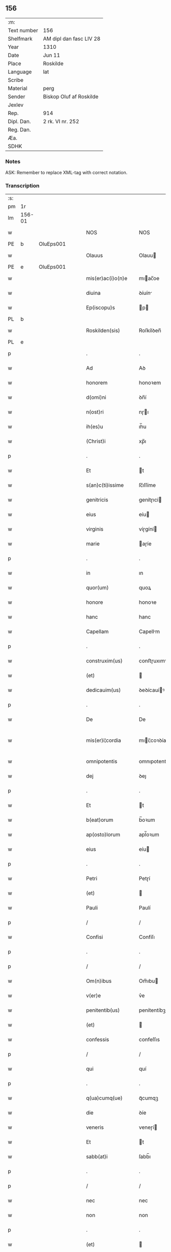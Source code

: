 ** 156
| :m:         |                         |
| Text number | 156                     |
| Shelfmark   | AM dipl dan fasc LIV 28 |
| Year        | 1310                    |
| Date        | Jun 11                  |
| Place       | Roskilde                |
| Language    | lat                     |
| Scribe      |                         |
| Material    | perg                    |
| Sender      | Biskop Oluf af Roskilde |
| Jexlev      |                         |
| Rep.        | 914                     |
| Dipl. Dan.  | 2 rk. VI nr. 252        |
| Reg. Dan.   |                         |
| Æa.         |                         |
| SDHK        |                         |

*** Notes
ASK: Remember to replace XML-tag with correct notation.

*** Transcription
| :s: |        |   |   |   |   |                   |                  |   |   |   |   |     |   |   |   |               |
| pm  | 1r     |   |   |   |   |                   |                  |   |   |   |   |     |   |   |   |               |
| lm  | 156-01 |   |   |   |   |                   |                  |   |   |   |   |     |   |   |   |               |
| w   |        |   |   |   |   | NOS               | NOS              |   |   |   |   | lat |   |   |   |        156-01 |
| PE  | b      | OluEps001  |   |   |   |                   |                  |   |   |   |   |     |   |   |   |               |
| w   |        |   |   |   |   | Olauus            | Olauu           |   |   |   |   | lat |   |   |   |        156-01 |
| PE  | e      | OluEps001  |   |   |   |                   |                  |   |   |   |   |     |   |   |   |               |
| w   |        |   |   |   |   | mis(er)ac(i)o(n)e | mıac̅oe          |   |   |   |   | lat |   |   |   |        156-01 |
| w   |        |   |   |   |   | diuina            | ꝺíuín           |   |   |   |   | lat |   |   |   |        156-01 |
| w   |        |   |   |   |   | Ep(iscopu)s       | p              |   |   |   |   | lat |   |   |   |        156-01 |
| PL  | b      |   |   |   |   |                   |                  |   |   |   |   |     |   |   |   |               |
| w   |        |   |   |   |   | Roskilden(sis)    | Roſkílꝺen̅        |   |   |   |   | lat |   |   |   |        156-01 |
| PL  | e      |   |   |   |   |                   |                  |   |   |   |   |     |   |   |   |               |
| p   |        |   |   |   |   | .                 | .                |   |   |   |   | lat |   |   |   |        156-01 |
| w   |        |   |   |   |   | Ad                | Aꝺ               |   |   |   |   | lat |   |   |   |        156-01 |
| w   |        |   |   |   |   | honorem           | honoꝛem          |   |   |   |   | lat |   |   |   |        156-01 |
| w   |        |   |   |   |   | d(omi)ni          | ꝺn̅í              |   |   |   |   | lat |   |   |   |        156-01 |
| w   |        |   |   |   |   | n(ost)ri          | nɼı             |   |   |   |   | lat |   |   |   |        156-01 |
| w   |        |   |   |   |   | ih(es)u           | ıh̅u              |   |   |   |   | lat |   |   |   |        156-01 |
| w   |        |   |   |   |   | (Christ)i         | xp̅ı              |   |   |   |   | lat |   |   |   |        156-01 |
| p   |        |   |   |   |   | .                 | .                |   |   |   |   | lat |   |   |   |        156-01 |
| w   |        |   |   |   |   | Et                | t               |   |   |   |   | lat |   |   |   |        156-01 |
| w   |        |   |   |   |   | s(an)c(ti)issime  | ſc̅ıſſíme         |   |   |   |   | lat |   |   |   |        156-01 |
| w   |        |   |   |   |   | genitricis        | genítɼıcí       |   |   |   |   | lat |   |   |   |        156-01 |
| w   |        |   |   |   |   | eius              | eíu             |   |   |   |   | lat |   |   |   |        156-01 |
| w   |        |   |   |   |   | virginis          | víɼgíní         |   |   |   |   | lat |   |   |   |        156-01 |
| w   |        |   |   |   |   | marie             | aɼíe            |   |   |   |   | lat |   |   |   |        156-01 |
| p   |        |   |   |   |   | .                 | .                |   |   |   |   | lat |   |   |   |        156-01 |
| w   |        |   |   |   |   | in                | ın               |   |   |   |   | lat |   |   |   |        156-01 |
| w   |        |   |   |   |   | quor(um)          | quoꝝ             |   |   |   |   | lat |   |   |   |        156-01 |
| w   |        |   |   |   |   | honore            | honoꝛe           |   |   |   |   | lat |   |   |   |        156-01 |
| w   |        |   |   |   |   | hanc              | hanc             |   |   |   |   | lat |   |   |   |        156-01 |
| w   |        |   |   |   |   | Capellam          | Capellm         |   |   |   |   | lat |   |   |   |        156-01 |
| p   |        |   |   |   |   | .                 | .                |   |   |   |   | lat |   |   |   |        156-01 |
| w   |        |   |   |   |   | construxim(us)    | conﬅɼuxımꝰ       |   |   |   |   | lat |   |   |   |        156-01 |
| w   |        |   |   |   |   | (et)              |                 |   |   |   |   | lat |   |   |   |        156-01 |
| w   |        |   |   |   |   | dedicauim(us)     | ꝺeꝺícauíꝰ       |   |   |   |   | lat |   |   |   |        156-01 |
| p   |        |   |   |   |   | .                 | .                |   |   |   |   | lat |   |   |   |        156-01 |
| w   |        |   |   |   |   | De                | De               |   |   |   |   | lat |   |   |   |        156-01 |
| w   |        |   |   |   |   | mis(er)i¦cordia   | mıí¦coꝛꝺía      |   |   |   |   | lat |   |   |   | 156-01—156-02 |
| w   |        |   |   |   |   | omnipotentis      | omnıpotentí     |   |   |   |   | lat |   |   |   |        156-02 |
| w   |        |   |   |   |   | dej               | ꝺeȷ              |   |   |   |   | lat |   |   |   |        156-02 |
| p   |        |   |   |   |   | .                 | .                |   |   |   |   | lat |   |   |   |        156-02 |
| w   |        |   |   |   |   | Et                | t               |   |   |   |   | lat |   |   |   |        156-02 |
| w   |        |   |   |   |   | b(eat)orum        | b̅oꝛum            |   |   |   |   | lat |   |   |   |        156-02 |
| w   |        |   |   |   |   | ap(osto)lorum     | apl̅oꝛum          |   |   |   |   | lat |   |   |   |        156-02 |
| w   |        |   |   |   |   | eius              | eíu             |   |   |   |   | lat |   |   |   |        156-02 |
| p   |        |   |   |   |   | .                 | .                |   |   |   |   | lat |   |   |   |        156-02 |
| w   |        |   |   |   |   | Petri             | Petɼí            |   |   |   |   | lat |   |   |   |        156-02 |
| w   |        |   |   |   |   | (et)              |                 |   |   |   |   | lat |   |   |   |        156-02 |
| w   |        |   |   |   |   | Pauli             | Paulí            |   |   |   |   | lat |   |   |   |        156-02 |
| p   |        |   |   |   |   | /                 | /                |   |   |   |   | lat |   |   |   |        156-02 |
| w   |        |   |   |   |   | Confisi           | Confíſı          |   |   |   |   | lat |   |   |   |        156-02 |
| p   |        |   |   |   |   | .                 | .                |   |   |   |   | lat |   |   |   |        156-02 |
| p   |        |   |   |   |   | /                 | /                |   |   |   |   | lat |   |   |   |        156-02 |
| w   |        |   |   |   |   | Om(n)ibus         | Om̅ıbu           |   |   |   |   | lat |   |   |   |        156-02 |
| w   |        |   |   |   |   | v(er)e            | v͛e               |   |   |   |   | lat |   |   |   |        156-02 |
| w   |        |   |   |   |   | penitentib(us)    | penítentíbꝫ      |   |   |   |   | lat |   |   |   |        156-02 |
| w   |        |   |   |   |   | (et)              |                 |   |   |   |   | lat |   |   |   |        156-02 |
| w   |        |   |   |   |   | confessis         | confeſſıs        |   |   |   |   | lat |   |   |   |        156-02 |
| p   |        |   |   |   |   | /                 | /                |   |   |   |   | lat |   |   |   |        156-02 |
| w   |        |   |   |   |   | qui               | quí              |   |   |   |   | lat |   |   |   |        156-02 |
| p   |        |   |   |   |   | .                 | .                |   |   |   |   | lat |   |   |   |        156-02 |
| w   |        |   |   |   |   | q(ua)cumq(ue)     | qᷓcumqꝫ           |   |   |   |   | lat |   |   |   |        156-02 |
| w   |        |   |   |   |   | die               | ꝺíe              |   |   |   |   | lat |   |   |   |        156-02 |
| w   |        |   |   |   |   | veneris           | veneɼí          |   |   |   |   | lat |   |   |   |        156-02 |
| w   |        |   |   |   |   | Et                | t               |   |   |   |   | lat |   |   |   |        156-02 |
| w   |        |   |   |   |   | sabb(at)i         | ſabb̅ı            |   |   |   |   | lat |   |   |   |        156-02 |
| p   |        |   |   |   |   | .                 | .                |   |   |   |   | lat |   |   |   |        156-02 |
| p   |        |   |   |   |   | /                 | /                |   |   |   |   | lat |   |   |   |        156-02 |
| w   |        |   |   |   |   | nec               | nec              |   |   |   |   | lat |   |   |   |        156-02 |
| w   |        |   |   |   |   | non               | non              |   |   |   |   | lat |   |   |   |        156-02 |
| p   |        |   |   |   |   | .                 | .                |   |   |   |   | lat |   |   |   |        156-02 |
| w   |        |   |   |   |   | (et)              |                 |   |   |   |   | lat |   |   |   |        156-02 |
| w   |        |   |   |   |   | p(re)cipuis       | p͛cípuí          |   |   |   |   | lat |   |   |   |        156-02 |
| w   |        |   |   |   |   | festiuitatib(us)  | feﬅíuítatıbꝫ     |   |   |   |   | lat |   |   |   |        156-02 |
| p   |        |   |   |   |   | /                 | /                |   |   |   |   | lat |   |   |   |        156-02 |
| w   |        |   |   |   |   | videlicet         | vıꝺelıcet        |   |   |   |   | lat |   |   |   |        156-02 |
| p   |        |   |   |   |   | .                 | .                |   |   |   |   | lat |   |   |   |        156-02 |
| lm  | 156-03 |   |   |   |   |                   |                  |   |   |   |   |     |   |   |   |               |
| w   |        |   |   |   |   | Natiuitatis       | Natíuítatí      |   |   |   |   | lat |   |   |   |        156-03 |
| w   |        |   |   |   |   | (Christ)i         | xp̅ı              |   |   |   |   | lat |   |   |   |        156-03 |
| p   |        |   |   |   |   | /                 | /                |   |   |   |   | lat |   |   |   |        156-03 |
| w   |        |   |   |   |   | Circumcisionis    | Cíɼcumcíſıoní   |   |   |   |   | lat |   |   |   |        156-03 |
| p   |        |   |   |   |   | /                 | /                |   |   |   |   | lat |   |   |   |        156-03 |
| w   |        |   |   |   |   | Epyphanie         | pẏphaníe        |   |   |   |   | lat |   |   |   |        156-03 |
| p   |        |   |   |   |   | /                 | /                |   |   |   |   | lat |   |   |   |        156-03 |
| w   |        |   |   |   |   | Resurrectionis    | Reſuɼɼeíoní    |   |   |   |   | lat |   |   |   |        156-03 |
| p   |        |   |   |   |   | /                 | /                |   |   |   |   | lat |   |   |   |        156-03 |
| w   |        |   |   |   |   | Ascensionis       | ſcenſíoní      |   |   |   |   | lat |   |   |   |        156-03 |
| p   |        |   |   |   |   | /                 | /                |   |   |   |   | lat |   |   |   |        156-03 |
| w   |        |   |   |   |   | Pentecostes       | Pentecoſte      |   |   |   |   | lat |   |   |   |        156-03 |
| p   |        |   |   |   |   | /                 | /                |   |   |   |   | lat |   |   |   |        156-03 |
| w   |        |   |   |   |   | Om(n)ib(us)       | Om̅ıbꝫ            |   |   |   |   | lat |   |   |   |        156-03 |
| w   |        |   |   |   |   | Festis            | Feﬅí            |   |   |   |   | lat |   |   |   |        156-03 |
| w   |        |   |   |   |   | gl(ori)ose        | gl̅oſe            |   |   |   |   | lat |   |   |   |        156-03 |
| w   |        |   |   |   |   | virginis          | víɼgíní         |   |   |   |   | lat |   |   |   |        156-03 |
| w   |        |   |   |   |   | marie             | aɼíe            |   |   |   |   | lat |   |   |   |        156-03 |
| p   |        |   |   |   |   | /                 | /                |   |   |   |   | lat |   |   |   |        156-03 |
| w   |        |   |   |   |   | festo             | feﬅo             |   |   |   |   | lat |   |   |   |        156-03 |
| w   |        |   |   |   |   | omniu(m)          | omníu̅            |   |   |   |   | lat |   |   |   |        156-03 |
| w   |        |   |   |   |   | s(an)c(t)orum     | ſc̅oꝛu           |   |   |   |   | lat |   |   |   |        156-03 |
| p   |        |   |   |   |   | /                 | /                |   |   |   |   | lat |   |   |   |        156-03 |
| w   |        |   |   |   |   | festo             | feﬅo             |   |   |   |   | lat |   |   |   |        156-03 |
| w   |        |   |   |   |   | dedicacionis      | ꝺeꝺıcacíonís     |   |   |   |   | lat |   |   |   |        156-03 |
| w   |        |   |   |   |   | Annuo             | nnuo            |   |   |   |   | lat |   |   |   |        156-03 |
| w   |        |   |   |   |   | Huius             | Huíu            |   |   |   |   | lat |   |   |   |        156-03 |
| w   |        |   |   |   |   | Cap(e)lle         | Cpll̅e           |   |   |   |   | lat |   |   |   |        156-03 |
| p   |        |   |   |   |   | /                 | /                |   |   |   |   | lat |   |   |   |        156-03 |
| w   |        |   |   |   |   | scilic(et)        | ſcílícꝫ          |   |   |   |   | lat |   |   |   |        156-03 |
| lm  | 156-04 |   |   |   |   |                   |                  |   |   |   |   |     |   |   |   |               |
| w   |        |   |   |   |   | q(ui)nto          | qnto            |   |   |   |   | lat |   |   |   |        156-04 |
| w   |        |   |   |   |   | die               | ꝺíe              |   |   |   |   | lat |   |   |   |        156-04 |
| w   |        |   |   |   |   | Pentecostes       | Pentecoﬅe       |   |   |   |   | lat |   |   |   |        156-04 |
| p   |        |   |   |   |   | /                 | /                |   |   |   |   | lat |   |   |   |        156-04 |
| w   |        |   |   |   |   | festis            | feﬅís            |   |   |   |   | lat |   |   |   |        156-04 |
| w   |        |   |   |   |   | b(eat)e           | b̅e               |   |   |   |   | lat |   |   |   |        156-04 |
| w   |        |   |   |   |   | marie             | aɼıe            |   |   |   |   | lat |   |   |   |        156-04 |
| w   |        |   |   |   |   | magdalene         | magꝺalene        |   |   |   |   | lat |   |   |   |        156-04 |
| p   |        |   |   |   |   | /                 | /                |   |   |   |   | lat |   |   |   |        156-04 |
| w   |        |   |   |   |   | b(eat)i           | b̅ı               |   |   |   |   | lat |   |   |   |        156-04 |
| w   |        |   |   |   |   | Andree            | nꝺɼee           |   |   |   |   | lat |   |   |   |        156-04 |
| w   |        |   |   |   |   | ap(osto)li        | apl̅ı             |   |   |   |   | lat |   |   |   |        156-04 |
| p   |        |   |   |   |   | /                 | /                |   |   |   |   | lat |   |   |   |        156-04 |
| w   |        |   |   |   |   | (et)              |                 |   |   |   |   | lat |   |   |   |        156-04 |
| w   |        |   |   |   |   | b(eat)i           | b̅ı               |   |   |   |   | lat |   |   |   |        156-04 |
| w   |        |   |   |   |   | Olaui             | Olauı            |   |   |   |   | lat |   |   |   |        156-04 |
| w   |        |   |   |   |   | Regis             | Regís            |   |   |   |   | lat |   |   |   |        156-04 |
| w   |        |   |   |   |   | ac                | ac               |   |   |   |   | lat |   |   |   |        156-04 |
| w   |        |   |   |   |   | m(a)rtiris        | mᷓɼtíɼís          |   |   |   |   | lat |   |   |   |        156-04 |
| p   |        |   |   |   |   | /                 | /                |   |   |   |   | lat |   |   |   |        156-04 |
| w   |        |   |   |   |   | quorum            | quoꝛum           |   |   |   |   | lat |   |   |   |        156-04 |
| w   |        |   |   |   |   | Reliquie          | Relíquíe         |   |   |   |   | lat |   |   |   |        156-04 |
| p   |        |   |   |   |   | .                 | .                |   |   |   |   | lat |   |   |   |        156-04 |
| w   |        |   |   |   |   | hic               | hıc              |   |   |   |   | lat |   |   |   |        156-04 |
| p   |        |   |   |   |   | .                 | .                |   |   |   |   | lat |   |   |   |        156-04 |
| w   |        |   |   |   |   | altari            | altaɼí           |   |   |   |   | lat |   |   |   |        156-04 |
| w   |        |   |   |   |   | sunt              | ſunt             |   |   |   |   | lat |   |   |   |        156-04 |
| w   |        |   |   |   |   | incluse           | íncluſe          |   |   |   |   | lat |   |   |   |        156-04 |
| p   |        |   |   |   |   | /                 | /                |   |   |   |   | lat |   |   |   |        156-04 |
| w   |        |   |   |   |   | Ex                | x               |   |   |   |   | lat |   |   |   |        156-04 |
| w   |        |   |   |   |   | deuoc(i)o(n)e     | ꝺeuoc̅oe          |   |   |   |   | lat |   |   |   |        156-04 |
| p   |        |   |   |   |   | /                 | /                |   |   |   |   | lat |   |   |   |        156-04 |
| w   |        |   |   |   |   | hunc              | hunc             |   |   |   |   | lat |   |   |   |        156-04 |
| w   |        |   |   |   |   | locum             | locum            |   |   |   |   | lat |   |   |   |        156-04 |
| w   |        |   |   |   |   | uisitantes        | uíſítante       |   |   |   |   | lat |   |   |   |        156-04 |
| p   |        |   |   |   |   | .                 | .                |   |   |   |   | lat |   |   |   |        156-04 |
| w   |        |   |   |   |   | orac(i)o(n)em     | ᴏꝛc̅oem          |   |   |   |   | lat |   |   |   |        156-04 |
| w   |        |   |   |   |   | dominicam         | ꝺomínícm        |   |   |   |   | lat |   |   |   |        156-04 |
| lm  | 156-05 |   |   |   |   |                   |                  |   |   |   |   |     |   |   |   |               |
| w   |        |   |   |   |   | cum               | ᴄum              |   |   |   |   | lat |   |   |   |        156-05 |
| w   |        |   |   |   |   | salutac(i)o(n)e   | ſalutac̅oe        |   |   |   |   | lat |   |   |   |        156-05 |
| w   |        |   |   |   |   | gl(ori)ose        | gl̅oſe            |   |   |   |   | lat |   |   |   |        156-05 |
| w   |        |   |   |   |   | virginis          | víɼgíní         |   |   |   |   | lat |   |   |   |        156-05 |
| w   |        |   |   |   |   | marie             | aɼíe            |   |   |   |   | lat |   |   |   |        156-05 |
| p   |        |   |   |   |   | .                 | .                |   |   |   |   | lat |   |   |   |        156-05 |
| w   |        |   |   |   |   | dixerint          | ꝺıxeɼınt         |   |   |   |   | lat |   |   |   |        156-05 |
| p   |        |   |   |   |   | /                 | /                |   |   |   |   | lat |   |   |   |        156-05 |
| w   |        |   |   |   |   | Quadraginta       | Quaꝺragínt      |   |   |   |   | lat |   |   |   |        156-05 |
| w   |        |   |   |   |   | dies              | ꝺíe             |   |   |   |   | lat |   |   |   |        156-05 |
| p   |        |   |   |   |   | .                 | .                |   |   |   |   | lat |   |   |   |        156-05 |
| w   |        |   |   |   |   | de                | ꝺe               |   |   |   |   | lat |   |   |   |        156-05 |
| w   |        |   |   |   |   | iniu(n)cta        | íníu̅a           |   |   |   |   | lat |   |   |   |        156-05 |
| w   |        |   |   |   |   | eis               | eí              |   |   |   |   | lat |   |   |   |        156-05 |
| w   |        |   |   |   |   | penitencia        | penıtencí       |   |   |   |   | lat |   |   |   |        156-05 |
| p   |        |   |   |   |   | .                 | .                |   |   |   |   | lat |   |   |   |        156-05 |
| w   |        |   |   |   |   | mis(er)icorditer  | mııcoꝛꝺıteɼ     |   |   |   |   | lat |   |   |   |        156-05 |
| p   |        |   |   |   |   | .                 | .                |   |   |   |   | lat |   |   |   |        156-05 |
| w   |        |   |   |   |   | in                | ın               |   |   |   |   | lat |   |   |   |        156-05 |
| w   |        |   |   |   |   | domino            | ꝺomıno           |   |   |   |   | lat |   |   |   |        156-05 |
| p   |        |   |   |   |   | .                 | .                |   |   |   |   | lat |   |   |   |        156-05 |
| w   |        |   |   |   |   | Relaxamus         | Relaxamu        |   |   |   |   | lat |   |   |   |        156-05 |
| p   |        |   |   |   |   | /                 | /                |   |   |   |   | lat |   |   |   |        156-05 |
| w   |        |   |   |   |   | Singulis          | Sıngulı         |   |   |   |   | lat |   |   |   |        156-05 |
| w   |        |   |   |   |   | autem             | autem            |   |   |   |   | lat |   |   |   |        156-05 |
| w   |        |   |   |   |   | Aliis             | líís            |   |   |   |   | lat |   |   |   |        156-05 |
| w   |        |   |   |   |   | dieb(us)          | ꝺıebꝫ            |   |   |   |   | lat |   |   |   |        156-05 |
| w   |        |   |   |   |   | Annj              | nnȷ             |   |   |   |   | lat |   |   |   |        156-05 |
| p   |        |   |   |   |   | .                 | .                |   |   |   |   | lat |   |   |   |        156-05 |
| w   |        |   |   |   |   | similiter         | ſımılíteɼ        |   |   |   |   | lat |   |   |   |        156-05 |
| w   |        |   |   |   |   | ip(su)m           | ıp̅m              |   |   |   |   | lat |   |   |   |        156-05 |
| w   |        |   |   |   |   | locum             | locum            |   |   |   |   | lat |   |   |   |        156-05 |
| w   |        |   |   |   |   | visitan¦tibus     | vıſıtan¦tıbu    |   |   |   |   | lat |   |   |   | 156-05—156-06 |
| w   |        |   |   |   |   | [v]iginti         | [v]ıgíntı        |   |   |   |   | lat |   |   |   |        156-06 |
| w   |        |   |   |   |   | dies              | ꝺıe             |   |   |   |   | lat |   |   |   |        156-06 |
| p   |        |   |   |   |   | /                 | /                |   |   |   |   | lat |   |   |   |        156-06 |
| w   |        |   |   |   |   | cuilibet          | ᴄuılıbet         |   |   |   |   | lat |   |   |   |        156-06 |
| w   |        |   |   |   |   | eciam             | ecım            |   |   |   |   | lat |   |   |   |        156-06 |
| w   |        |   |   |   |   | sacerdoti         | ſaceɼꝺotı        |   |   |   |   | lat |   |   |   |        156-06 |
| p   |        |   |   |   |   | .                 | .                |   |   |   |   | lat |   |   |   |        156-06 |
| w   |        |   |   |   |   | in                | ın               |   |   |   |   | lat |   |   |   |        156-06 |
| w   |        |   |   |   |   | dicta             | ꝺıa             |   |   |   |   | lat |   |   |   |        156-06 |
| w   |        |   |   |   |   | cap(e)lla         | ᴄapll̅a           |   |   |   |   | lat |   |   |   |        156-06 |
| p   |        |   |   |   |   | .                 | .                |   |   |   |   | lat |   |   |   |        156-06 |
| w   |        |   |   |   |   | cum               | cum              |   |   |   |   | lat |   |   |   |        156-06 |
| w   |        |   |   |   |   | deuoc(i)o(n)e     | ꝺeuoc̅oe          |   |   |   |   | lat |   |   |   |        156-06 |
| w   |        |   |   |   |   | celeb(ra)nti      | celebᷓntı         |   |   |   |   | lat |   |   |   |        156-06 |
| p   |        |   |   |   |   | .                 | .                |   |   |   |   | lat |   |   |   |        156-06 |
| w   |        |   |   |   |   | Quadraginta       | uaꝺragınt      |   |   |   |   | lat |   |   |   |        156-06 |
| w   |        |   |   |   |   | dies              | ꝺıe             |   |   |   |   | lat |   |   |   |        156-06 |
| p   |        |   |   |   |   | .                 | .                |   |   |   |   | lat |   |   |   |        156-06 |
| w   |        |   |   |   |   | concedimus        | conceꝺímu       |   |   |   |   | lat |   |   |   |        156-06 |
| w   |        |   |   |   |   | indulgenciarum    | ınꝺulgencıꝛu   |   |   |   |   | lat |   |   |   |        156-06 |
| p   |        |   |   |   |   | .                 | .                |   |   |   |   | lat |   |   |   |        156-06 |
| w   |        |   |   |   |   | Jn                | Jn               |   |   |   |   | lat |   |   |   |        156-06 |
| w   |        |   |   |   |   | Cuj(us)           | Cuȷꝰ             |   |   |   |   | lat |   |   |   |        156-06 |
| w   |        |   |   |   |   | Rei               | Reí              |   |   |   |   | lat |   |   |   |        156-06 |
| w   |        |   |   |   |   | Testimonium       | Teﬅímoníu       |   |   |   |   | lat |   |   |   |        156-06 |
| p   |        |   |   |   |   | .                 | .                |   |   |   |   | lat |   |   |   |        156-06 |
| w   |        |   |   |   |   | Sigillum          | Sıgıllu         |   |   |   |   | lat |   |   |   |        156-06 |
| w   |        |   |   |   |   | n(ost)r(u)m       | nɼ̅m              |   |   |   |   | lat |   |   |   |        156-06 |
| w   |        |   |   |   |   | P(re)sentibus     | P͛ſentıbu        |   |   |   |   | lat |   |   |   |        156-06 |
| lm  | 156-07 |   |   |   |   |                   |                  |   |   |   |   |     |   |   |   |               |
| w   |        |   |   |   |   | Est               | ﬅ               |   |   |   |   | lat |   |   |   |        156-07 |
| w   |        |   |   |   |   | appensum          | aenſu          |   |   |   |   | lat |   |   |   |        156-07 |
| p   |        |   |   |   |   | .                 | .                |   |   |   |   | lat |   |   |   |        156-07 |
| w   |        |   |   |   |   | Datum             | Datu            |   |   |   |   | lat |   |   |   |        156-07 |
| PL  | b      |   |   |   |   |                   |                  |   |   |   |   |     |   |   |   |               |
| w   |        |   |   |   |   | Roskildis         | Roſkílꝺıs        |   |   |   |   | lat |   |   |   |        156-07 |
| PL  | e      |   |   |   |   |                   |                  |   |   |   |   |     |   |   |   |               |
| p   |        |   |   |   |   | .                 | .                |   |   |   |   | lat |   |   |   |        156-07 |
| w   |        |   |   |   |   | Anno              | nno             |   |   |   |   | lat |   |   |   |        156-07 |
| w   |        |   |   |   |   | dominj            | ꝺomın           |   |   |   |   | lat |   |   |   |        156-07 |
| p   |        |   |   |   |   | .                 | .                |   |   |   |   | lat |   |   |   |        156-07 |
| w   |        |   |   |   |   | millesimo         | ılleſımo        |   |   |   |   | lat |   |   |   |        156-07 |
| p   |        |   |   |   |   | .                 | .                |   |   |   |   | lat |   |   |   |        156-07 |
| w   |        |   |   |   |   | Trecentesimo      | Tɼecenteſímo     |   |   |   |   | lat |   |   |   |        156-07 |
| p   |        |   |   |   |   | .                 | .                |   |   |   |   | lat |   |   |   |        156-07 |
| w   |        |   |   |   |   | Decimo            | Decímo           |   |   |   |   | lat |   |   |   |        156-07 |
| p   |        |   |   |   |   | .                 | .                |   |   |   |   | lat |   |   |   |        156-07 |
| w   |        |   |   |   |   | Quinto            | Quínto           |   |   |   |   | lat |   |   |   |        156-07 |
| w   |        |   |   |   |   | die               | ꝺíe              |   |   |   |   | lat |   |   |   |        156-07 |
| w   |        |   |   |   |   | Pentecostes/⁘/⁘/⁘ | Pentecoﬅe/⁘/⁘/⁘ |   |   |   |   | lat |   |   |   |        156-07 |
| p   |        |   |   |   |   | /                 | /                |   |   |   |   | lat |   |   |   |        156-07 |
| :e: |        |   |   |   |   |                   |                  |   |   |   |   |     |   |   |   |               |

